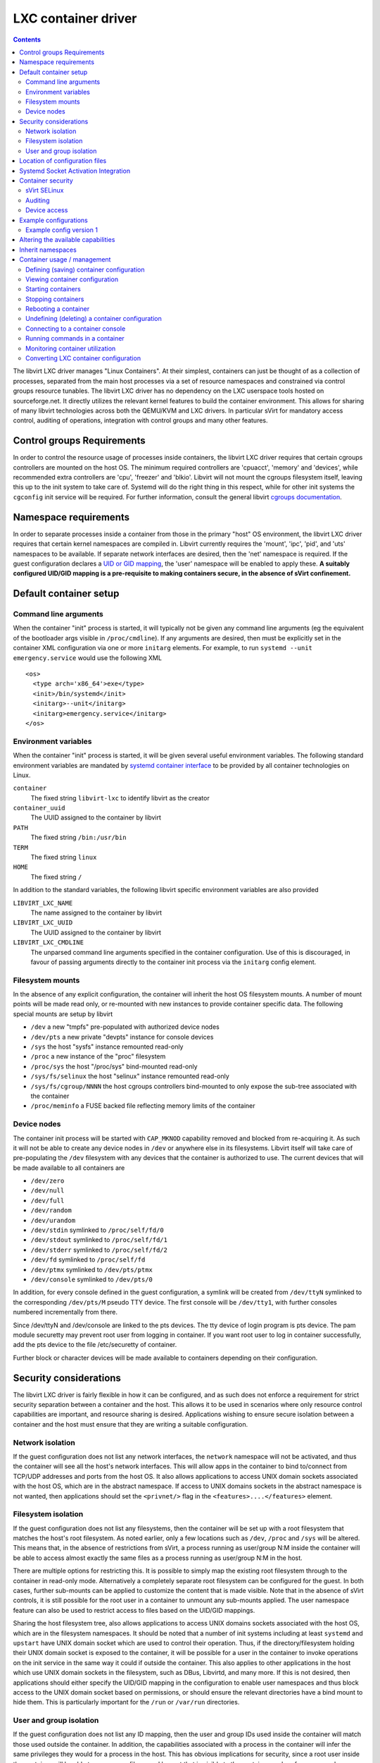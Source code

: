 .. role:: since

====================
LXC container driver
====================

.. contents::

The libvirt LXC driver manages "Linux Containers". At their simplest, containers
can just be thought of as a collection of processes, separated from the main
host processes via a set of resource namespaces and constrained via control
groups resource tunables. The libvirt LXC driver has no dependency on the LXC
userspace tools hosted on sourceforge.net. It directly utilizes the relevant
kernel features to build the container environment. This allows for sharing of
many libvirt technologies across both the QEMU/KVM and LXC drivers. In
particular sVirt for mandatory access control, auditing of operations,
integration with control groups and many other features.

Control groups Requirements
---------------------------

In order to control the resource usage of processes inside containers, the
libvirt LXC driver requires that certain cgroups controllers are mounted on the
host OS. The minimum required controllers are 'cpuacct', 'memory' and 'devices',
while recommended extra controllers are 'cpu', 'freezer' and 'blkio'. Libvirt
will not mount the cgroups filesystem itself, leaving this up to the init system
to take care of. Systemd will do the right thing in this respect, while for
other init systems the ``cgconfig`` init service will be required. For further
information, consult the general libvirt `cgroups
documentation <cgroups.html>`__.

Namespace requirements
----------------------

In order to separate processes inside a container from those in the primary
"host" OS environment, the libvirt LXC driver requires that certain kernel
namespaces are compiled in. Libvirt currently requires the 'mount', 'ipc',
'pid', and 'uts' namespaces to be available. If separate network interfaces are
desired, then the 'net' namespace is required. If the guest configuration
declares a `UID or GID mapping <formatdomain.html#elementsOSContainer>`__, the
'user' namespace will be enabled to apply these. **A suitably configured UID/GID
mapping is a pre-requisite to making containers secure, in the absence of sVirt
confinement.**

Default container setup
-----------------------

Command line arguments
~~~~~~~~~~~~~~~~~~~~~~

When the container "init" process is started, it will typically not be given any
command line arguments (eg the equivalent of the bootloader args visible in
``/proc/cmdline``). If any arguments are desired, then must be explicitly set in
the container XML configuration via one or more ``initarg`` elements. For
example, to run ``systemd --unit emergency.service`` would use the following XML

::

   <os>
     <type arch='x86_64'>exe</type>
     <init>/bin/systemd</init>
     <initarg>--unit</initarg>
     <initarg>emergency.service</initarg>
   </os>

Environment variables
~~~~~~~~~~~~~~~~~~~~~

When the container "init" process is started, it will be given several useful
environment variables. The following standard environment variables are mandated
by `systemd container
interface <https://www.freedesktop.org/wiki/Software/systemd/ContainerInterface>`__
to be provided by all container technologies on Linux.

``container``
   The fixed string ``libvirt-lxc`` to identify libvirt as the creator
``container_uuid``
   The UUID assigned to the container by libvirt
``PATH``
   The fixed string ``/bin:/usr/bin``
``TERM``
   The fixed string ``linux``
``HOME``
   The fixed string ``/``

In addition to the standard variables, the following libvirt specific
environment variables are also provided

``LIBVIRT_LXC_NAME``
   The name assigned to the container by libvirt
``LIBVIRT_LXC_UUID``
   The UUID assigned to the container by libvirt
``LIBVIRT_LXC_CMDLINE``
   The unparsed command line arguments specified in the container configuration.
   Use of this is discouraged, in favour of passing arguments directly to the
   container init process via the ``initarg`` config element.

Filesystem mounts
~~~~~~~~~~~~~~~~~

In the absence of any explicit configuration, the container will inherit the
host OS filesystem mounts. A number of mount points will be made read only, or
re-mounted with new instances to provide container specific data. The following
special mounts are setup by libvirt

-  ``/dev`` a new "tmpfs" pre-populated with authorized device nodes
-  ``/dev/pts`` a new private "devpts" instance for console devices
-  ``/sys`` the host "sysfs" instance remounted read-only
-  ``/proc`` a new instance of the "proc" filesystem
-  ``/proc/sys`` the host "/proc/sys" bind-mounted read-only
-  ``/sys/fs/selinux`` the host "selinux" instance remounted read-only
-  ``/sys/fs/cgroup/NNNN`` the host cgroups controllers bind-mounted to only
   expose the sub-tree associated with the container
-  ``/proc/meminfo`` a FUSE backed file reflecting memory limits of the
   container

Device nodes
~~~~~~~~~~~~

The container init process will be started with ``CAP_MKNOD`` capability removed
and blocked from re-acquiring it. As such it will not be able to create any
device nodes in ``/dev`` or anywhere else in its filesystems. Libvirt itself
will take care of pre-populating the ``/dev`` filesystem with any devices that
the container is authorized to use. The current devices that will be made
available to all containers are

-  ``/dev/zero``
-  ``/dev/null``
-  ``/dev/full``
-  ``/dev/random``
-  ``/dev/urandom``
-  ``/dev/stdin`` symlinked to ``/proc/self/fd/0``
-  ``/dev/stdout`` symlinked to ``/proc/self/fd/1``
-  ``/dev/stderr`` symlinked to ``/proc/self/fd/2``
-  ``/dev/fd`` symlinked to ``/proc/self/fd``
-  ``/dev/ptmx`` symlinked to ``/dev/pts/ptmx``
-  ``/dev/console`` symlinked to ``/dev/pts/0``

In addition, for every console defined in the guest configuration, a symlink
will be created from ``/dev/ttyN`` symlinked to the corresponding ``/dev/pts/M``
pseudo TTY device. The first console will be ``/dev/tty1``, with further
consoles numbered incrementally from there.

Since /dev/ttyN and /dev/console are linked to the pts devices. The tty device
of login program is pts device. The pam module securetty may prevent root user
from logging in container. If you want root user to log in container
successfully, add the pts device to the file /etc/securetty of container.

Further block or character devices will be made available to containers
depending on their configuration.

Security considerations
-----------------------

The libvirt LXC driver is fairly flexible in how it can be configured, and as
such does not enforce a requirement for strict security separation between a
container and the host. This allows it to be used in scenarios where only
resource control capabilities are important, and resource sharing is desired.
Applications wishing to ensure secure isolation between a container and the host
must ensure that they are writing a suitable configuration.

Network isolation
~~~~~~~~~~~~~~~~~

If the guest configuration does not list any network interfaces, the ``network``
namespace will not be activated, and thus the container will see all the host's
network interfaces. This will allow apps in the container to bind to/connect
from TCP/UDP addresses and ports from the host OS. It also allows applications
to access UNIX domain sockets associated with the host OS, which are in the
abstract namespace. If access to UNIX domains sockets in the abstract namespace
is not wanted, then applications should set the ``<privnet/>`` flag in the
``<features>....</features>`` element.

Filesystem isolation
~~~~~~~~~~~~~~~~~~~~

If the guest configuration does not list any filesystems, then the container
will be set up with a root filesystem that matches the host's root filesystem.
As noted earlier, only a few locations such as ``/dev``, ``/proc`` and ``/sys``
will be altered. This means that, in the absence of restrictions from sVirt, a
process running as user/group N:M inside the container will be able to access
almost exactly the same files as a process running as user/group N:M in the
host.

There are multiple options for restricting this. It is possible to simply map
the existing root filesystem through to the container in read-only mode.
Alternatively a completely separate root filesystem can be configured for the
guest. In both cases, further sub-mounts can be applied to customize the content
that is made visible. Note that in the absence of sVirt controls, it is still
possible for the root user in a container to unmount any sub-mounts applied. The
user namespace feature can also be used to restrict access to files based on the
UID/GID mappings.

Sharing the host filesystem tree, also allows applications to access UNIX
domains sockets associated with the host OS, which are in the filesystem
namespaces. It should be noted that a number of init systems including at least
``systemd`` and ``upstart`` have UNIX domain socket which are used to control
their operation. Thus, if the directory/filesystem holding their UNIX domain
socket is exposed to the container, it will be possible for a user in the
container to invoke operations on the init service in the same way it could if
outside the container. This also applies to other applications in the host which
use UNIX domain sockets in the filesystem, such as DBus, Libvirtd, and many
more. If this is not desired, then applications should either specify the
UID/GID mapping in the configuration to enable user namespaces and thus block
access to the UNIX domain socket based on permissions, or should ensure the
relevant directories have a bind mount to hide them. This is particularly
important for the ``/run`` or ``/var/run`` directories.

User and group isolation
~~~~~~~~~~~~~~~~~~~~~~~~

If the guest configuration does not list any ID mapping, then the user and group
IDs used inside the container will match those used outside the container. In
addition, the capabilities associated with a process in the container will infer
the same privileges they would for a process in the host. This has obvious
implications for security, since a root user inside the container will be able
to access any file owned by root that is visible to the container, and perform
more or less any privileged kernel operation. In the absence of additional
protection from sVirt, this means that the root user inside a container is
effectively as powerful as the root user in the host. There is no security
isolation of the root user.

The ID mapping facility was introduced to allow for stricter control over the
privileges of users inside the container. It allows apps to define rules such as
"user ID 0 in the container maps to user ID 1000 in the host". In addition the
privileges associated with capabilities are somewhat reduced so that they cannot
be used to escape from the container environment. A full description of user
namespaces is outside the scope of this document, however LWN has `a good
write-up on the topic <https://lwn.net/Articles/532593/>`__. From the libvirt
point of view, the key thing to remember is that defining an ID mapping for
users and groups in the container XML configuration causes libvirt to activate
the user namespace feature.

Location of configuration files
-------------------------------

The LXC driver comes with sane default values. However, during its
initialization it reads a configuration file which offers system administrator
to override some of that default. The file is located under
``/etc/libvirt/lxc.conf``

Systemd Socket Activation Integration
-------------------------------------

The libvirt LXC driver provides the ability to pass across pre-opened file
descriptors when starting LXC guests. This allows for libvirt LXC to support
systemd's `socket activation
capability <https://0pointer.de/blog/projects/socket-activated-containers.html>`__,
where an incoming client connection in the host OS will trigger the startup of a
container, which runs another copy of systemd which gets passed the server
socket, and then activates the actual service handler in the container.

Let us assume that you already have a LXC guest created, running a systemd
instance as PID 1 inside the container, which has an SSHD service configured.
The goal is to automatically activate the container when the first SSH
connection is made. The first step is to create a couple of unit files for the
host OS systemd instance. The ``/etc/systemd/system/mycontainer.service`` unit
file specifies how systemd will start the libvirt LXC container

::

   [Unit]
   Description=My little container

   [Service]
   ExecStart=/usr/bin/virsh -c lxc:///system start --pass-fds 3 mycontainer
   ExecStop=/usr/bin/virsh -c lxc:///system destroy mycontainer
   Type=oneshot
   RemainAfterExit=yes
   KillMode=none

The ``--pass-fds 3`` argument specifies that the file descriptor number 3 that
``virsh`` inherits from systemd, is to be passed into the container. Since
``virsh`` will exit immediately after starting the container, the
``RemainAfterExit`` and ``KillMode`` settings must be altered from their
defaults.

Next, the ``/etc/systemd/system/mycontainer.socket`` unit file is created to get
the host systemd to listen on port 23 for TCP connections. When this unit file
is activated by the first incoming connection, it will cause the
``mycontainer.service`` unit to be activated with the FD corresponding to the
listening TCP socket passed in as FD 3.

::

   [Unit]
   Description=The SSH socket of my little container

   [Socket]
   ListenStream=23

Port 23 was picked here so that the container doesn't conflict with the host's
SSH which is on the normal port 22. That's it in terms of host side
configuration.

Inside the container, the ``/etc/systemd/system/sshd.socket`` unit file must be
created

::

   [Unit]
   Description=SSH Socket for Per-Connection Servers

   [Socket]
   ListenStream=23
   Accept=yes

The ``ListenStream`` value listed in this unit file, must match the value used
in the host file. When systemd in the container receives the pre-opened FD from
libvirt during container startup, it looks at the ``ListenStream`` values to
figure out which FD to give to which service. The actual service to start is
defined by a correspondingly named ``/etc/systemd/system/sshd@.service``

::

   [Unit]
   Description=SSH Per-Connection Server for %I

   [Service]
   ExecStart=-/usr/sbin/sshd -i
   StandardInput=socket

Finally, make sure this SSH service is set to start on boot of the container, by
running the following command inside the container:

::

   # mkdir -p /etc/systemd/system/sockets.target.wants/
   # ln -s /etc/systemd/system/sshd.socket /etc/systemd/system/sockets.target.wants/

This example shows how to activate the container based on an incoming SSH
connection. If the container was also configured to have an httpd service, it
may be desirable to activate it upon either an httpd or a sshd connection
attempt. In this case, the ``mycontainer.socket`` file in the host would simply
list multiple socket ports. Inside the container a separate ``xxxxx.socket``
file would need to be created for each service, with a corresponding
``ListenStream`` value set.

Container security
------------------

sVirt SELinux
~~~~~~~~~~~~~

In the absence of the "user" namespace being used, containers cannot be
considered secure against exploits of the host OS. The sVirt SELinux driver
provides a way to secure containers even when the "user" namespace is not used.
The cost is that writing a policy to allow execution of arbitrary OS is not
practical. The SELinux sVirt policy is typically tailored to work with a simpler
application confinement use case, as provided by the "libvirt-sandbox" project.

Auditing
~~~~~~~~

The LXC driver is integrated with libvirt's auditing subsystem, which causes
audit messages to be logged whenever there is an operation performed against a
container which has impact on host resources. So for example, start/stop, device
hotplug will all log audit messages providing details about what action occurred
and any resources associated with it. There are the following 3 types of audit
messages

-  ``VIRT_MACHINE_ID`` - details of the SELinux process and image security
   labels assigned to the container.
-  ``VIRT_CONTROL`` - details of an action / operation performed against a
   container. There are the following types of operation

   -  ``op=start`` - a container has been started. Provides the machine name,
      uuid and PID of the ``libvirt_lxc`` controller process
   -  ``op=init`` - the init PID of the container has been started. Provides the
      machine name, uuid and PID of the ``libvirt_lxc`` controller process and
      PID of the init process (in the host PID namespace)
   -  ``op=stop`` - a container has been stopped. Provides the machine name,
      uuid

-  ``VIRT_RESOURCE`` - details of a host resource associated with a container
   action.

Device access
~~~~~~~~~~~~~

All containers are launched with the CAP_MKNOD capability cleared and removed
from the bounding set. Libvirt will ensure that the /dev filesystem is
pre-populated with all devices that a container is allowed to use. In addition,
the cgroup "device" controller is configured to block read/write/mknod from all
devices except those that a container is authorized to use.

Example configurations
----------------------

Example config version 1
~~~~~~~~~~~~~~~~~~~~~~~~

::

   <domain type='lxc'>
     <name>vm1</name>
     <memory>500000</memory>
     <os>
       <type>exe</type>
       <init>/bin/sh</init>
     </os>
     <vcpu>1</vcpu>
     <clock offset='utc'/>
     <on_poweroff>destroy</on_poweroff>
     <on_reboot>restart</on_reboot>
     <on_crash>destroy</on_crash>
     <devices>
       <emulator>/usr/libexec/libvirt_lxc</emulator>
       <interface type='network'>
         <source network='default'/>
       </interface>
       <console type='pty' />
     </devices>
   </domain>

In the <emulator> element, be sure you specify the correct path to libvirt_lxc,
if it does not live in /usr/libexec on your system.

The next example assumes there is a private root filesystem (perhaps
hand-crafted using busybox, or installed from media, debootstrap, whatever)
under /opt/vm-1-root:

::

   <domain type='lxc'>
     <name>vm1</name>
     <memory>32768</memory>
     <os>
       <type>exe</type>
       <init>/init</init>
     </os>
     <vcpu>1</vcpu>
     <clock offset='utc'/>
     <on_poweroff>destroy</on_poweroff>
     <on_reboot>restart</on_reboot>
     <on_crash>destroy</on_crash>
     <devices>
       <emulator>/usr/libexec/libvirt_lxc</emulator>
       <filesystem type='mount'>
         <source dir='/opt/vm-1-root'/>
         <target dir='/'/>
       </filesystem>
       <interface type='network'>
         <source network='default'/>
       </interface>
       <console type='pty' />
     </devices>
   </domain>

Altering the available capabilities
-----------------------------------

By default the libvirt LXC driver drops some capabilities among which CAP_MKNOD.
However :since:`since 1.2.6` libvirt can be told to keep or drop some
capabilities using a domain configuration like the following:

::

   ...
   <features>
     <capabilities policy='default'>
       <mknod state='on'/>
       <sys_chroot state='off'/>
     </capabilities>
   </features>
   ...

The capabilities children elements are named after the capabilities as defined
in ``man 7 capabilities``. An ``off`` state tells libvirt to drop the
capability, while an ``on`` state will force to keep the capability even though
this one is dropped by default.

The ``policy`` attribute can be one of ``default``, ``allow`` or ``deny``. It
defines the default rules for capabilities: either keep the default behavior
that is dropping a few selected capabilities, or keep all capabilities or drop
all capabilities. The interest of ``allow`` and ``deny`` is that they guarantee
that all capabilities will be kept (or removed) even if new ones are added
later.

The following example, drops all capabilities but CAP_MKNOD:

::

   ...
   <features>
     <capabilities policy='deny'>
       <mknod state='on'/>
     </capabilities>
   </features>
   ...

Note that allowing capabilities that are normally dropped by default can
seriously affect the security of the container and the host.

Inherit namespaces
------------------

Libvirt allows you to inherit the namespace from container/process just like lxc
tools or docker provides to share the network namespace. The following can be
used to share required namespaces. If we want to share only one then the other
namespaces can be ignored. The netns option is specific to sharenet. It can be
used in cases we want to use existing network namespace rather than creating new
network namespace for the container. In this case privnet option will be
ignored.

::

   <domain type='lxc' xmlns:lxc='http://libvirt.org/schemas/domain/lxc/1.0'>
   ...
   <lxc:namespace>
     <lxc:sharenet type='netns' value='red'/>
     <lxc:shareuts type='name' value='container1'/>
     <lxc:shareipc type='pid' value='12345'/>
   </lxc:namespace>
   </domain>

The use of namespace passthrough requires libvirt >= 1.2.19

Container usage / management
----------------------------

As with any libvirt virtualization driver, LXC containers can be managed via a
wide variety of libvirt based tools. At the lowest level the ``virsh`` command
can be used to perform many tasks, by passing the ``-c lxc:///system`` argument.
As an alternative to repeating the URI with every command, the
``LIBVIRT_DEFAULT_URI`` environment variable can be set to ``lxc:///system``.
The examples that follow outline some common operations with virsh and LXC. For
further details about usage of virsh consult its manual page.

Defining (saving) container configuration
~~~~~~~~~~~~~~~~~~~~~~~~~~~~~~~~~~~~~~~~~

The ``virsh define`` command takes an XML configuration document and loads it
into libvirt, saving the configuration on disk

::

   # virsh -c lxc:///system define myguest.xml

Viewing container configuration
~~~~~~~~~~~~~~~~~~~~~~~~~~~~~~~

The ``virsh dumpxml`` command can be used to view the current XML configuration
of a container. By default the XML output reflects the current state of the
container. If the container is running, it is possible to explicitly request the
persistent configuration, instead of the current live configuration using the
``--inactive`` flag

::

   # virsh -c lxc:///system dumpxml myguest

Starting containers
~~~~~~~~~~~~~~~~~~~

The ``virsh start`` command can be used to start a container from a previously
defined persistent configuration

::

   # virsh -c lxc:///system start myguest

It is also possible to start so called "transient" containers, which do not
require a persistent configuration to be saved by libvirt, using the
``virsh create`` command.

::

   # virsh -c lxc:///system create myguest.xml

Stopping containers
~~~~~~~~~~~~~~~~~~~

The ``virsh shutdown`` command can be used to request a graceful shutdown of the
container. By default this command will first attempt to send a message to the
init process via the ``/dev/initctl`` device node. If no such device node
exists, then it will send SIGTERM to PID 1 inside the container.

::

   # virsh -c lxc:///system shutdown myguest

If the container does not respond to the graceful shutdown request, it can be
forcibly stopped using the ``virsh destroy``

::

   # virsh -c lxc:///system destroy myguest

Rebooting a container
~~~~~~~~~~~~~~~~~~~~~

The ``virsh reboot`` command can be used to request a graceful shutdown of the
container. By default this command will first attempt to send a message to the
init process via the ``/dev/initctl`` device node. If no such device node
exists, then it will send SIGHUP to PID 1 inside the container.

::

   # virsh -c lxc:///system reboot myguest

Undefining (deleting) a container configuration
~~~~~~~~~~~~~~~~~~~~~~~~~~~~~~~~~~~~~~~~~~~~~~~

The ``virsh undefine`` command can be used to delete the persistent
configuration of a container. If the guest is currently running, this will turn
it into a "transient" guest.

::

   # virsh -c lxc:///system undefine myguest

Connecting to a container console
~~~~~~~~~~~~~~~~~~~~~~~~~~~~~~~~~

The ``virsh console`` command can be used to connect to the text console
associated with a container.

::

   # virsh -c lxc:///system console myguest

If the container has been configured with multiple console devices, then the
``--devname`` argument can be used to choose the console to connect to. In LXC,
multiple consoles will be named as 'console0', 'console1', 'console2', etc.

::

   # virsh -c lxc:///system console myguest --devname console1

Running commands in a container
~~~~~~~~~~~~~~~~~~~~~~~~~~~~~~~

The ``virsh lxc-enter-namespace`` command can be used to enter the namespaces
and security context of a container and then execute an arbitrary command.

::

   # virsh -c lxc:///system lxc-enter-namespace myguest -- /bin/ls -al /dev

Monitoring container utilization
~~~~~~~~~~~~~~~~~~~~~~~~~~~~~~~~

The ``virt-top`` command can be used to monitor the activity and resource
utilization of all containers on a host

::

   # virt-top -c lxc:///system

Converting LXC container configuration
~~~~~~~~~~~~~~~~~~~~~~~~~~~~~~~~~~~~~~

The ``virsh domxml-from-native`` command can be used to convert most of the LXC
container configuration into a domain XML fragment

::

   # virsh -c lxc:///system domxml-from-native lxc-tools /var/lib/lxc/myguest/config

This conversion has some limitations due to the fact that the domxml-from-native
command output has to be independent of the host. Here are a few things to take
care of before converting:

-  Replace the fstab file referenced by lxc.mount by the corresponding
   lxc.mount.entry lines.
-  Replace all relative sizes of tmpfs mount entries to absolute sizes. Also
   make sure that tmpfs entries all have a size option (default is 50%).
-  Define lxc.cgroup.memory.limit_in_bytes to properly limit the memory
   available to the container. The conversion will use 64MiB as the default.
